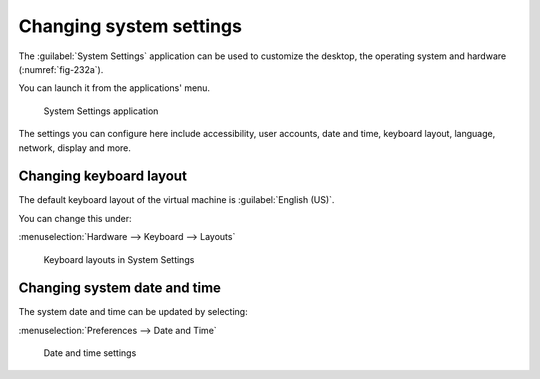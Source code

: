 .. index:: System Settings

Changing system settings
========================
The :guilabel:`System Settings` application can be used to
customize the desktop, the operating system and hardware
(:numref:`fig-232a`). 

You can launch it from the applications' menu.

.. _fig-232a:

.. figure:: images/system-settings.png

   System Settings application

The settings you can configure here include accessibility, 
user accounts, date and time, keyboard layout, language, 
network, display and more.

.. index:: System Settings; Keyboard Layout

Changing keyboard layout
------------------------
The default keyboard layout of the virtual machine is
:guilabel:`English (US)`.

You can change this under:

:menuselection:`Hardware --> Keyboard --> Layouts`

.. figure:: images/keyboard-layout.png

   Keyboard layouts in System Settings

.. index:: System Settings; Date and Time

Changing system date and time
-----------------------------
The system date and time can be updated by selecting:

:menuselection:`Preferences --> Date and Time`

.. figure:: images/date-time.png

   Date and time settings

